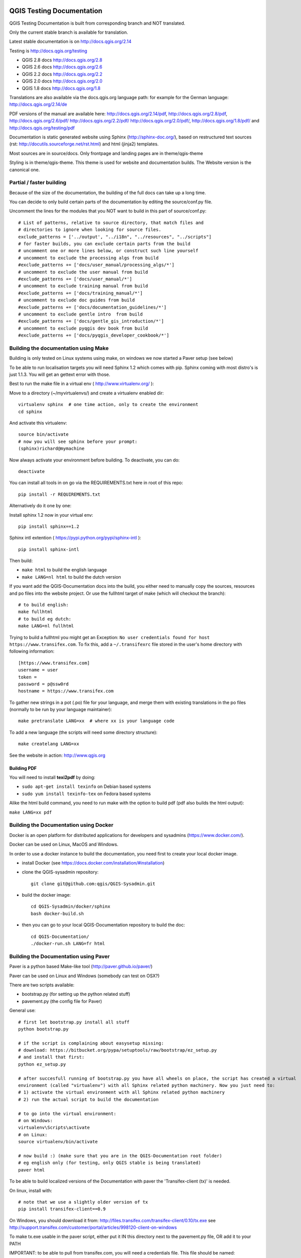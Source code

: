 QGIS Testing Documentation
***************************

.. image:: https://travis-ci.org/qgis/QGIS-Documentation.svg?branch=master
    :target: https://travis-ci.org/qgis/QGIS-Documentation

QGIS Testing Documentation is built from corresponding branch and NOT translated.

Only the current stable branch is available for translation.

Latest stable documentation is on http://docs.qgis.org/2.14

Testing is http://docs.qgis.org/testing

- QGIS 2.8 docs http://docs.qgis.org/2.8
- QGIS 2.6 docs http://docs.qgis.org/2.6
- QGIS 2.2 docs http://docs.qgis.org/2.2
- QGIS 2.0 docs http://docs.qgis.org/2.0
- QGIS 1.8 docs http://docs.qgis.org/1.8

Translations are also available via the docs.qgis.org language path:
for example for the German language: http://docs.qgis.org/2.14/de

PDF versions of the manual are available here: http://docs.qgis.org/2.14/pdf, http://docs.qgis.org/2.8/pdf, http://docs.qgis.org/2.6/pdf/ http://docs.qgis.org/2.2/pdf/ 
http://docs.qgis.org/2.0/pdf/, http://docs.qgis.org/1.8/pdf/ and http://docs.qgis.org/testing/pdf


Documentation is static generated website using Sphinx (http://sphinx-doc.org/), 
based on restructured text sources (rst: http://docutils.sourceforge.net/rst.html)
and html (jinja2) templates.

Most sources are in source/docs. Only frontpage and landing pages are in theme/qgis-theme

Styling is in theme/qgis-theme. This theme is used for website and documentation builds. 
The Website version is the canonical one.

Partial / faster building
-------------------------

Because of the size of the documentation, the building of the full docs can take up a long time. 

You can decide to only build certain parts of the documentation by editing the source/conf.py file.

Uncomment the lines for the modules that you NOT want to build in this part of source/conf.py::

 # List of patterns, relative to source directory, that match files and           
 # directories to ignore when looking for source files.                           
 exclude_patterns = ['../output', "../i18n", "../resources", "../scripts"]        
 # for faster builds, you can exclude certain parts from the build                
 # uncomment one or more lines below, or construct such line yourself             
 # uncomment to exclude the processing algs from build                            
 #exclude_patterns += ['docs/user_manual/processing_algs/*']                      
 # uncomment to exclude the user manual from build                                
 #exclude_patterns += ['docs/user_manual/*']                                      
 # uncomment to exclude training manual from build                                
 #exclude_patterns += ['docs/training_manual/*']                                  
 # uncomment to exclude doc guides from build                                     
 #exclude_patterns += ['docs/documentation_guidelines/*']                         
 # uncomment to exclude gentle intro  from build                                  
 #exclude_patterns += ['docs/gentle_gis_introduction/*']                          
 # uncomment to exclude pyqgis dev book from build                                
 #exclude_patterns += ['docs/pyqgis_developer_cookbook/*'] 


Building the documentation using Make
-------------------------------------

Building is only tested on Linux systems using make, on windows we now started a Paver setup (see below)

To be able to run localisation targets you will need Sphinx 1.2 which comes with pip. 
Sphinx coming with most distro's is just 1.1.3. You will get an gettext error with those.

Best to run the make file in a virtual env ( http://www.virtualenv.org/ ):

Move to a directory (~/myvirtualenvs/) and create a virtualenv enabled dir::

    virtualenv sphinx  # one time action, only to create the environment
    cd sphinx

And activate this virtualenv::

    source bin/activate 
    # now you will see sphinx before your prompt:
    (sphinx)richard@mymachine

Now always activate your environment before building. To deactivate, you can do::

    deactivate

You can install all tools in on go via the REQUIREMENTS.txt here in root of this repo::

    pip install -r REQUIREMENTS.txt

Alternatively do it one by one:

Install sphinx 1.2 now in your virtual env::

    pip install sphinx==1.2

Sphinx intl extention ( https://pypi.python.org/pypi/sphinx-intl )::

    pip install sphinx-intl

Then build:

* ``make html`` to build the english language
* ``make LANG=nl html`` to build the dutch version

If you want add the QGIS-Documentation docs into the build, you either need
to manually copy the sources, resources and po files into the website project.
Or use the fullhtml target of make (which will checkout the branch)::

    # to build english:
    make fullhtml
    # to build eg dutch:
    make LANG=nl fullhtml

Trying to build a fullhtml you might get an Exception: ``No user credentials found for host https://www.transifex.com``.
To fix this, add a ``~/.transifexrc`` file stored in the user's home directory with following information::

    [https://www.transifex.com]
    username = user
    token =
    password = p@ssw0rd
    hostname = https://www.transifex.com

To gather new strings in a pot (.po) file for your language, and merge them with 
existing translations in the po files (normally to be run by your language maintainer)::

    make pretranslate LANG=xx  # where xx is your language code

To add a new language (the scripts will need some directory structure)::

    make createlang LANG=xx

See the website in action: http://www.qgis.org

Building PDF
^^^^^^^^^^^^

You will need to install **texi2pdf** by doing:

* ``sudo apt-get install texinfo`` on Debian based systems
* ``sudo yum install texinfo-tex`` on Fedora based systems

Alike the html build command, you need to run make with the option to build pdf
(pdf also builds the html output):

``make LANG=xx pdf``


Building the Documentation using Docker
-------------------------------------

Docker is an open platform for distributed applications for developers and 
sysadmins (https://www.docker.com/).

Docker can be used on Linux, MacOS  and Windows.

In order to use a docker instance to build the documentation, you need first 
to create your local docker image.

- install Docker (see https://docs.docker.com/installation/#installation)

- clone the QGIS-sysadmin repository::

   git clone git@github.com:qgis/QGIS-Sysadmin.git

- build the docker image::

   cd QGIS-Sysadmin/docker/sphinx
   bash docker-build.sh

- then you can go to your local QGIS-Documentation repository to build the doc::

   cd QGIS-Documentation/
   ./docker-run.sh LANG=fr html

Building the Documentation using Paver
--------------------------------------

Paver is a python based Make-like tool (http://paver.github.io/paver/)

Paver can be used on Linux and Windows (somebody can test on OSX?)

There are two scripts available:

- bootstrap.py (for setting up the python related stuff)
- pavement.py (the config file for Paver)

General use::

    # first let bootstrap.py install all stuff    
    python bootstrap.py
    
    # if the script is complaining about easysetup missing:
    # download: https://bitbucket.org/pypa/setuptools/raw/bootstrap/ez_setup.py
    # and install that first:
    python ez_setup.py

    # after succesfull running of bootstrap.py you have all wheels on place, the script has created a virtual
    environment (called "virtualenv") with all Sphinx related python machinery. Now you just need to:
    # 1) activate the virtual environment with all Sphinx related python machinery
    # 2) run the actual script to build the documentation
    
    # to go into the virtual environment:
    # on Windows:
    virtualenv\Scripts\activate
    # on Linux:
    source virtualenv/bin/activate
    
    # now build :) (make sure that you are in the QGIS-Documentation root folder)
    # eg english only (for testing, only QGIS stable is being translated)
    paver html
	
To be able to build localized versions of the Documentation with paver the
'Transifex-client (tx)' is needed.

On linux, install with::

	# note that we use a slightly older version of tx
	pip install transifex-client==0.9
	
On Windows, you should download it from: http://files.transifex.com/transifex-client/0.10/tx.exe
see http://support.transifex.com/customer/portal/articles/998120-client-on-windows	

To make tx.exe usable in the paver script, either put it IN this directory
next to the pavement.py file, OR add it to your PATH

IMPORTANT: to be able to pull from transifex.com, you will need a credentials file. 
This file should be named: ``.transifexrc`` and easiest is to put it in your home dir C:/users/you. 
Another option is to put it in the root of this project, but be carefull to not put your credentials in Github :-)

The file should contain this::

	[https://www.transifex.com]
	hostname = https://www.transifex.com
	password = yourtransifexpassword
	token = 
	username = yourtransifexusername

With a working tx and a .transifexrc, you should be able to build
for example the german version of docs via::	

        # german:
        paver html -l de
    
During the build you will see this command::

	tx pull --minimum-perc=1 --skip -f -l de
	
This will pull all german po files from transifex (based on the
.tx/config file in the root of this project)


Translating the english QGIS Documentation
******************************************

Translating of the Documentation is handled via transifex: http://www.transifex.com

ONLY the current stable branch is translated. 

If you want to help translating: create an account and join one of the translation
teams of the qgis project: https://www.transifex.com/organization/qgis

Every language has it's own maintainer, please contact them, if you want to help.
You find a list of current language maintainers at the end of this document. If
your language is not listed, please contact the `QGIS-Community-Team Mailinglist
<http://lists.osgeo.org/mailman/listinfo/qgis-community-team>`_ and ask for help.


Authors and translators
***********************

The English QGIS manual (Master Document) and its translation is managed by the
Community Assistant (Manual Team Lead) and supported by additional language
specific teams.

English Manual (Master Document)
--------------------------------

* Community Assistant (Manual Team Lead): ??

  * Contributor : Otto Dassau < dassau[at]gbd-consult.de >
  * Contributor : Larissa Junek < junek[at]gbd-consult.de >

Manual and Application Translations
-----------------------------------

* Community Assistant (Manual Team Lead): ??

  * Dutch Team Lead : Richard Duivenvoorde < richard[at]duif.net >
  * French Team Lead : Marie Silvestre < marie_silvestre[at]yahoo.fr >
  * German Team Lead : Otto Dassau < dassau[at]gbd-consult.de >
  * Greek Team Lead : Dr. Nicolas Karanikolas (not confirmed)
  * Italian Team Lead : Paolo Cavallini < cavallini[at]faunalia.it >

    * Contributor : Matteo Ghetta
    * Contributor : Iacopo Zetti
    * Contributor : Pasquale Di Donato
    * Contributor : Giuseppe Patti < geognu[at]infinito.it >
    * Contributor : Simona Santini

  * Japanese Team Lead: Kayam Yoichi < yoichi.kayama[at]gmail.com >
  * Lao Team Lead: Anousak Souphavanh < anousak at gmail.com >
  * Lithuanian Team Lead : Kestas M < m.kestas[at]gmail.com >
  * Polish Team Lead : Robert Szczepanek < robert[at]szczepanek.pl >

    * Contributor : Andrzej Swiader < andrzej.swiader[at]uj.edu.pl >

  * Portuguese (pt_BR) Team Lead: Arthur Nanni < comunidade[at]qgisbrasil.org >

    * Contributor : Rodrigo Sperb
    * Contributor : Sidney Goveia

  * Portuguese (pt_PT) Team Lead: Giovanni Manghi < giovanni.manghi[at]faunalia.pt >

    * Contributor : Vânia Neves < vania.neves[at]faunalia.pt >
    * Contributor : Alexandre Neto < senhor.neto[at]gmail.com >
    * Contributor : Zara Teixeira < zarafani[at]gmail.com >

  * Russian Team Lead: Alex Bruy < alexander.bruy[at]gmail.com >
  
  * Spanish Team Lead : Carlos Dávila < cdavilam[at]orangecorreo.es >


QGIS Website and Website Translation
------------------------------------

QGIS Website and Website Translation is managed by the Community Assistant (Website
Team Lead) and supported by numerous contributors.

* Community Assistant (Website and  Website Translation Team Lead): Werner Macho <werner.macho[at]gmail.com>

  * Contributor : Otto Dassau  <dassau[at]gbd-consult.de>

* German Translation

  * Contributor: Horst Düster  <Horst.Duester at bd.so.ch>
  * Contributor: Otto Dassau  <dassau[at]gbd-consult.de>

* Russian Translation

  * Contributor: Alexander Bruy  <alexander.bruy[at]gmail.com>
